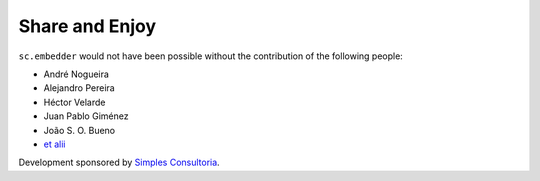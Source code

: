 Share and Enjoy
---------------

``sc.embedder`` would not have been possible without the contribution of the
following people:

- André Nogueira
- Alejandro Pereira
- Héctor Velarde
- Juan Pablo Giménez
- João S. O. Bueno
- `et alii`_

Development sponsored by `Simples Consultoria`_.

.. _`Simples Consultoria`: http://www.simplesconsultoria.com.br/
.. _`et alii`: https://github.com/simplesconsultoria/sc.embedder/graphs/contributors
